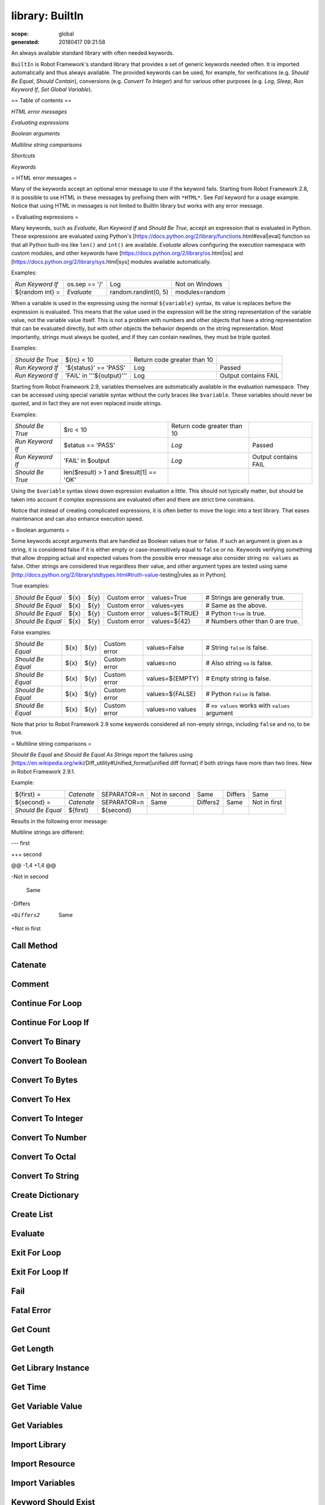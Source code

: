 ================
library: BuiltIn
================

:scope: global
:generated: 20180417 09:21:58


An always available standard library with often needed keywords.

``BuiltIn`` is Robot Framework's standard library that provides a set
of generic keywords needed often. It is imported automatically and
thus always available. The provided keywords can be used, for example,
for verifications (e.g. `Should Be Equal`, `Should Contain`),
conversions (e.g. `Convert To Integer`) and for various other purposes
(e.g. `Log`, `Sleep`, `Run Keyword If`, `Set Global Variable`).

== Table of contents ==


`HTML error messages`

`Evaluating expressions`

`Boolean arguments`

`Multiline string comparisons`

`Shortcuts`

`Keywords`

= HTML error messages =

Many of the keywords accept an optional error message to use if the keyword
fails. Starting from Robot Framework 2.8, it is possible to use HTML in
these messages by prefixing them with ``*HTML*``. See `Fail` keyword for
a usage example. Notice that using HTML in messages is not limited to
BuiltIn library but works with any error message.

= Evaluating expressions =

Many keywords, such as `Evaluate`, `Run Keyword If` and `Should Be True`,
accept an expression that is evaluated in Python. These expressions are
evaluated using Python's
[https://docs.python.org/2/library/functions.html#eval|eval] function so
that all Python built-ins like ``len()`` and ``int()`` are available.
`Evaluate` allows configuring the execution namespace with custom modules,
and other keywords have [https://docs.python.org/2/library/os.html|os]
and [https://docs.python.org/2/library/sys.html|sys] modules available
automatically.

Examples:


================  =============  ====================  ==============
`Run Keyword If`  os.sep == '/'  Log                   Not on Windows
${random int} =   `Evaluate`     random.randint(0, 5)  modules=random

================  =============  ====================  ==============



When a variable is used in the expressing using the normal ``${variable}``
syntax, its value is replaces before the expression is evaluated. This
means that the value used in the expression will be the string
representation of the variable value, not the variable value itself.
This is not a problem with numbers and other objects that have a string
representation that can be evaluated directly, but with other objects
the behavior depends on the string representation. Most importantly,
strings must always be quoted, and if they can contain newlines, they must
be triple quoted.

Examples:


================  =========================  ===========================  ====================
`Should Be True`  ${rc} < 10                 Return code greater than 10                      
`Run Keyword If`  '${status}' == 'PASS'      Log                          Passed              
`Run Keyword If`  'FAIL' in '''${output}'''  Log                          Output contains FAIL

================  =========================  ===========================  ====================



Starting from Robot Framework 2.9, variables themselves are automatically
available in the evaluation namespace. They can be accessed using special
variable syntax without the curly braces like ``$variable``. These
variables should never be quoted, and in fact they are not even replaced
inside strings.

Examples:


================  =======================================  ===========================  ====================
`Should Be True`  $rc < 10                                 Return code greater than 10                      
`Run Keyword If`  $status == 'PASS'                        `Log`                        Passed              
`Run Keyword If`  'FAIL' in $output                        `Log`                        Output contains FAIL
`Should Be True`  len($result) > 1 and $result[1] == 'OK'                                                   

================  =======================================  ===========================  ====================



Using the ``$variable`` syntax slows down expression evaluation a little.
This should not typically matter, but should be taken into account if
complex expressions are evaluated often and there are strict time
constrains.

Notice that instead of creating complicated expressions, it is often better
to move the logic into a test library. That eases maintenance and can also
enhance execution speed.

= Boolean arguments =

Some keywords accept arguments that are handled as Boolean values true or
false. If such an argument is given as a string, it is considered false if
it is either empty or case-insensitively equal to ``false`` or ``no``.
Keywords verifying something that allow dropping actual and expected values
from the possible error message also consider string ``no values`` as false.
Other strings are considered true regardless their value, and other
argument types are tested using same
[http://docs.python.org/2/library/stdtypes.html#truth-value-testing|rules
as in Python].

True examples:


=================  ====  ====  ============  ==============  ================================
`Should Be Equal`  ${x}  ${y}  Custom error  values=True     # Strings are generally true.   
`Should Be Equal`  ${x}  ${y}  Custom error  values=yes      # Same as the above.            
`Should Be Equal`  ${x}  ${y}  Custom error  values=${TRUE}  # Python ``True`` is true.      
`Should Be Equal`  ${x}  ${y}  Custom error  values=${42}    # Numbers other than 0 are true.

=================  ====  ====  ============  ==============  ================================



False examples:


=================  ====  ====  ============  ================  ==============================================
`Should Be Equal`  ${x}  ${y}  Custom error  values=False      # String ``false`` is false.                  
`Should Be Equal`  ${x}  ${y}  Custom error  values=no         # Also string ``no`` is false.                
`Should Be Equal`  ${x}  ${y}  Custom error  values=${EMPTY}   # Empty string is false.                      
`Should Be Equal`  ${x}  ${y}  Custom error  values=${FALSE}   # Python ``False`` is false.                  
`Should Be Equal`  ${x}  ${y}  Custom error  values=no values  # ``no values`` works with ``values`` argument

=================  ====  ====  ============  ================  ==============================================



Note that prior to Robot Framework 2.9 some keywords considered all
non-empty strings, including ``false`` and ``no``, to be true.

= Multiline string comparisons =

`Should Be Equal` and `Should Be Equal As Strings` report the failures using
[https://en.wikipedia.org/wiki/Diff_utility#Unified_format|unified diff
format] if both strings have more than two lines. New in Robot Framework
2.9.1.

Example:


=================  ==========  ============  =============  ========  =======  ============
${first} =         `Catenate`  SEPARATOR=\n  Not in second  Same      Differs  Same        
${second} =        `Catenate`  SEPARATOR=\n  Same           Differs2  Same     Not in first
`Should Be Equal`  ${first}    ${second}                                                   

=================  ==========  ============  =============  ========  =======  ============



Results in the following error message:


Multiline strings are different:

--- first

+++ second

@@ -1,4 +1,4 @@

-Not in second

 Same

-Differs

+Differs2

 Same

+Not in first





Call Method
===========
.. py:function:: call_method(object, method_name, *args, **kwargs)

   
      
   Calls the named method of the given object with the provided arguments.
   
   The possible return value from the method is returned and can be
   assigned to a variable. Keyword fails both if the object does not have
   a method with the given name or if executing the method raises an
   exception.
   
   Support for ``**kwargs`` is new in Robot Framework 2.9. Since that
   possible equal signs in other arguments must be escaped with a
   backslash like ``\=``.
   
   Examples:
   
   
   ==================  ============  ============  ===============  =======
   Call Method         ${hashtable}  put           myname           myvalue
   ${isempty} =        Call Method   ${hashtable}  isEmpty                 
   Should Not Be True  ${isempty}                                          
   ${value} =          Call Method   ${hashtable}  get              myname 
   Should Be Equal     ${value}      myvalue                               
   Call Method         ${object}     kwargs        name=value       foo=bar
   Call Method         ${object}     positional    escaped\=equals         
   
   ==================  ============  ============  ===============  =======
   
   

   




Catenate
========
.. py:function:: catenate(*items)

   
      
   Catenates the given items together and returns the resulted string.
   
   By default, items are catenated with spaces, but if the first item
   contains the string ``SEPARATOR=<sep>``, the separator ``<sep>`` is
   used instead. Items are converted into strings when necessary.
   
   Examples:
   
   
   =========  ========  =============  =====  =====
   ${str1} =  Catenate  Hello          world       
   ${str2} =  Catenate  SEPARATOR=---  Hello  world
   ${str3} =  Catenate  SEPARATOR=     Hello  world
   
   =========  ========  =============  =====  =====
   
   
   =>
   
   ${str1} = 'Hello world'
   
   ${str2} = 'Hello---world'
   
   ${str3} = 'Helloworld'

   




Comment
=======
.. py:function:: comment(*messages)

   
      
   Displays the given messages in the log file as keyword arguments.
   
   This keyword does nothing with the arguments it receives, but as they
   are visible in the log, this keyword can be used to display simple
   messages. Given arguments are ignored so thoroughly that they can even
   contain non-existing variables. If you are interested about variable
   values, you can use the `Log` or `Log Many` keywords.

   




Continue For Loop
=================
.. py:function:: continue_for_loop()

   
      
   Skips the current for loop iteration and continues from the next.
   
   Skips the remaining keywords in the current for loop iteration and
   continues from the next one. Can be used directly in a for loop or
   in a keyword that the loop uses.
   
   Example:
   
   
   ====  ==============  ======================  =================
   :FOR  ${var}          IN                      @{VALUES}        
         Run Keyword If  '${var}' == 'CONTINUE'  Continue For Loop
         Do Something    ${var}                                   
   
   ====  ==============  ======================  =================
   
   
   
   See `Continue For Loop If` to conditionally continue a for loop without
   using `Run Keyword If` or other wrapper keywords.
   
   New in Robot Framework 2.8.

   




Continue For Loop If
====================
.. py:function:: continue_for_loop_if(condition)

   
      
   Skips the current for loop iteration if the ``condition`` is true.
   
   A wrapper for `Continue For Loop` to continue a for loop based on
   the given condition. The condition is evaluated using the same
   semantics as with `Should Be True` keyword.
   
   Example:
   
   
   ====  ====================  ======================  =========
   :FOR  ${var}                IN                      @{VALUES}
         Continue For Loop If  '${var}' == 'CONTINUE'           
         Do Something          ${var}                           
   
   ====  ====================  ======================  =========
   
   
   
   New in Robot Framework 2.8.

   




Convert To Binary
=================
.. py:function:: convert_to_binary(item, base=None, prefix=None, length=None)

   
      
   Converts the given item to a binary string.
   
   The ``item``, with an optional ``base``, is first converted to an
   integer using `Convert To Integer` internally. After that it
   is converted to a binary number (base 2) represented as a
   string such as ``1011``.
   
   The returned value can contain an optional ``prefix`` and can be
   required to be of minimum ``length`` (excluding the prefix and a
   possible minus sign). If the value is initially shorter than
   the required length, it is padded with zeros.
   
   Examples:
   
   
   ===========  =================  ==  ========  =========  ==================
   ${result} =  Convert To Binary  10                       # Result is 1010  
   ${result} =  Convert To Binary  F   base=16   prefix=0b  # Result is 0b1111
   ${result} =  Convert To Binary  -2  prefix=B  length=4   # Result is -B0010
   
   ===========  =================  ==  ========  =========  ==================
   
   
   
   See also `Convert To Integer`, `Convert To Octal` and `Convert To Hex`.

   




Convert To Boolean
==================
.. py:function:: convert_to_boolean(item)

   
      
   Converts the given item to Boolean true or false.
   
   Handles strings ``True`` and ``False`` (case-insensitive) as expected,
   otherwise returns item's
   [http://docs.python.org/2/library/stdtypes.html#truth|truth value]
   using Python's ``bool()`` method.

   




Convert To Bytes
================
.. py:function:: convert_to_bytes(input, input_type=text)

   
      
   Converts the given ``input`` to bytes according to the ``input_type``.
   
   Valid input types are listed below:
   
   
   ``text:`` Converts text to bytes character by character. All
     characters with ordinal below 256 can be used and are converted to
     bytes with same values. Many characters are easiest to represent
     using escapes like ``\x00`` or ``\xff``. Supports both Unicode
     strings and bytes.
   
   
   ``int:`` Converts integers separated by spaces to bytes. Similarly as
     with `Convert To Integer`, it is possible to use binary, octal, or
     hex values by prefixing the values with ``0b``, ``0o``, or ``0x``,
     respectively.
   
   
   ``hex:`` Converts hexadecimal values to bytes. Single byte is always
     two characters long (e.g. ``01`` or ``FF``). Spaces are ignored and
     can be used freely as a visual separator.
   
   
   ``bin:`` Converts binary values to bytes. Single byte is always eight
     characters long (e.g. ``00001010``). Spaces are ignored and can be
     used freely as a visual separator.
   
   In addition to giving the input as a string, it is possible to use
   lists or other iterables containing individual characters or numbers.
   In that case numbers do not need to be padded to certain length and
   they cannot contain extra spaces.
   
   Examples (last column shows returned bytes):
   
   
   ==========  ================  ==========  ===  ==============
   ${bytes} =  Convert To Bytes  hyvä             # hyv\xe4     
   ${bytes} =  Convert To Bytes  \xff\x07         # \xff\x07    
   ${bytes} =  Convert To Bytes  82 70       int  # RF          
   ${bytes} =  Convert To Bytes  0b10 0x10   int  # \x02\x10    
   ${bytes} =  Convert To Bytes  ff 00 07    hex  # \xff\x00\x07
   ${bytes} =  Convert To Bytes  5246212121  hex  # RF!!!       
   ${bytes} =  Convert To Bytes  0000 1000   bin  # \x08        
   ${input} =  Create List       1           2    12            
   ${bytes} =  Convert To Bytes  ${input}    int  # \x01\x02\x0c
   ${bytes} =  Convert To Bytes  ${input}    hex  # \x01\x02\x12
   
   ==========  ================  ==========  ===  ==============
   
   
   
   Use `Encode String To Bytes` in ``String`` library if you need to
   convert text to bytes using a certain encoding.
   
   New in Robot Framework 2.8.2.

   




Convert To Hex
==============
.. py:function:: convert_to_hex(item, base=None, prefix=None, length=None, lowercase=False)

   
      
   Converts the given item to a hexadecimal string.
   
   The ``item``, with an optional ``base``, is first converted to an
   integer using `Convert To Integer` internally. After that it
   is converted to a hexadecimal number (base 16) represented as
   a string such as ``FF0A``.
   
   The returned value can contain an optional ``prefix`` and can be
   required to be of minimum ``length`` (excluding the prefix and a
   possible minus sign). If the value is initially shorter than
   the required length, it is padded with zeros.
   
   By default the value is returned as an upper case string, but the
   ``lowercase`` argument a true value (see `Boolean arguments`) turns
   the value (but not the given prefix) to lower case.
   
   Examples:
   
   
   ===========  ==============  ===  =========  =============  =================
   ${result} =  Convert To Hex  255                            # Result is FF   
   ${result} =  Convert To Hex  -10  prefix=0x  length=2       # Result is -0x0A
   ${result} =  Convert To Hex  255  prefix=X   lowercase=yes  # Result is Xff  
   
   ===========  ==============  ===  =========  =============  =================
   
   
   
   See also `Convert To Integer`, `Convert To Binary` and `Convert To Octal`.

   




Convert To Integer
==================
.. py:function:: convert_to_integer(item, base=None)

   
      
   Converts the given item to an integer number.
   
   If the given item is a string, it is by default expected to be an
   integer in base 10. There are two ways to convert from other bases:
   
   
   Give base explicitly to the keyword as ``base`` argument.
   
   
   Prefix the given string with the base so that ``0b`` means binary
     (base 2), ``0o`` means octal (base 8), and ``0x`` means hex (base 16).
     The prefix is considered only when ``base`` argument is not given and
     may itself be prefixed with a plus or minus sign.
   
   The syntax is case-insensitive and possible spaces are ignored.
   
   Examples:
   
   
   ===========  ==================  ======  ==  =================
   ${result} =  Convert To Integer  100         # Result is 100  
   ${result} =  Convert To Integer  FF AA   16  # Result is 65450
   ${result} =  Convert To Integer  100     8   # Result is 64   
   ${result} =  Convert To Integer  -100    2   # Result is -4   
   ${result} =  Convert To Integer  0b100       # Result is 4    
   ${result} =  Convert To Integer  -0x100      # Result is -256 
   
   ===========  ==================  ======  ==  =================
   
   
   
   See also `Convert To Number`, `Convert To Binary`, `Convert To Octal`,
   `Convert To Hex`, and `Convert To Bytes`.

   




Convert To Number
=================
.. py:function:: convert_to_number(item, precision=None)

   
      
   Converts the given item to a floating point number.
   
   If the optional ``precision`` is positive or zero, the returned number
   is rounded to that number of decimal digits. Negative precision means
   that the number is rounded to the closest multiple of 10 to the power
   of the absolute precision. If a number is equally close to a certain
   precision, it is always rounded away from zero.
   
   Examples:
   
   
   ===========  =================  ======  ==  ==================
   ${result} =  Convert To Number  42.512      # Result is 42.512
   ${result} =  Convert To Number  42.512  1   # Result is 42.5  
   ${result} =  Convert To Number  42.512  0   # Result is 43.0  
   ${result} =  Convert To Number  42.512  -1  # Result is 40.0  
   
   ===========  =================  ======  ==  ==================
   
   
   
   Notice that machines generally cannot store floating point numbers
   accurately. This may cause surprises with these numbers in general
   and also when they are rounded. For more information see, for example,
   these resources:
   
   
   http://docs.python.org/2/tutorial/floatingpoint.html
   
   http://randomascii.wordpress.com/2012/02/25/comparing-floating-point-numbers-2012-edition
   
   If you need an integer number, use `Convert To Integer` instead.

   




Convert To Octal
================
.. py:function:: convert_to_octal(item, base=None, prefix=None, length=None)

   
      
   Converts the given item to an octal string.
   
   The ``item``, with an optional ``base``, is first converted to an
   integer using `Convert To Integer` internally. After that it
   is converted to an octal number (base 8) represented as a
   string such as ``775``.
   
   The returned value can contain an optional ``prefix`` and can be
   required to be of minimum ``length`` (excluding the prefix and a
   possible minus sign). If the value is initially shorter than
   the required length, it is padded with zeros.
   
   Examples:
   
   
   ===========  ================  ==  ==========  ========  ===================
   ${result} =  Convert To Octal  10                        # Result is 12     
   ${result} =  Convert To Octal  -F  base=16     prefix=0  # Result is -017   
   ${result} =  Convert To Octal  16  prefix=oct  length=4  # Result is oct0020
   
   ===========  ================  ==  ==========  ========  ===================
   
   
   
   See also `Convert To Integer`, `Convert To Binary` and `Convert To Hex`.

   




Convert To String
=================
.. py:function:: convert_to_string(item)

   
      
   Converts the given item to a Unicode string.
   
   Uses ``__unicode__`` or ``__str__`` method with Python objects and
   ``toString`` with Java objects.
   
   Use `Encode String To Bytes` and `Decode Bytes To String` keywords
   in ``String`` library if you need to convert between Unicode and byte
   strings using different encodings. Use `Convert To Bytes` if you just
   want to create byte strings.

   




Create Dictionary
=================
.. py:function:: create_dictionary(*items)

   
      
   Creates and returns a dictionary based on the given ``items``.
   
   Items are typically given using the ``key=value`` syntax same way as
   ``&{dictionary}`` variables are created in the Variable table. Both
   keys and values can contain variables, and possible equal sign in key
   can be escaped with a backslash like ``escaped\=key=value``. It is
   also possible to get items from existing dictionaries by simply using
   them like ``&{dict}``.
   
   Alternatively items can be specified so that keys and values are given
   separately. This and the ``key=value`` syntax can even be combined,
   but separately given items must be first.
   
   If same key is used multiple times, the last value has precedence.
   The returned dictionary is ordered, and values with strings as keys
   can also be accessed using a convenient dot-access syntax like
   ``${dict.key}``.
   
   Examples:
   
   
   ===============  ===============================================  =========  =======  =======  ===  ========================
   &{dict} =        Create Dictionary                                key=value  foo=bar                # key=value syntax      
   Should Be True   ${dict} == {'key': 'value', 'foo': 'bar'}                                                                  
   &{dict2} =       Create Dictionary                                key        value    foo      bar  # separate key and value
   Should Be Equal  ${dict}                                          ${dict2}                                                  
   &{dict} =        Create Dictionary                                ${1}=${2}  &{dict}  foo=new       # using variables       
   Should Be True   ${dict} == {1: 2, 'key': 'value', 'foo': 'new'}                                                            
   Should Be Equal  ${dict.key}                                      value                             # dot-access            
   
   ===============  ===============================================  =========  =======  =======  ===  ========================
   
   
   
   This keyword was changed in Robot Framework 2.9 in many ways:
   
   Moved from ``Collections`` library to ``BuiltIn``.
   
   Support also non-string keys in ``key=value`` syntax.
   
   Returned dictionary is ordered and dot-accessible.
   
   Old syntax to give keys and values separately was deprecated, but
     deprecation was later removed in RF 3.0.1.

   




Create List
===========
.. py:function:: create_list(*items)

   
      
   Returns a list containing given items.
   
   The returned list can be assigned both to ``${scalar}`` and ``@{list}``
   variables.
   
   Examples:
   
   
   ===========  ===========  ====  ====  ====
   @{list} =    Create List  a     b     c   
   ${scalar} =  Create List  a     b     c   
   ${ints} =    Create List  ${1}  ${2}  ${3}
   
   ===========  ===========  ====  ====  ====
   
   

   




Evaluate
========
.. py:function:: evaluate(expression, modules=None, namespace=None)

   
      
   Evaluates the given expression in Python and returns the results.
   
   ``expression`` is evaluated in Python as explained in `Evaluating
   expressions`.
   
   ``modules`` argument can be used to specify a comma separated
   list of Python modules to be imported and added to the evaluation
   namespace.
   
   ``namespace`` argument can be used to pass a custom evaluation
   namespace as a dictionary. Possible ``modules`` are added to this
   namespace. This is a new feature in Robot Framework 2.8.4.
   
   Variables used like ``${variable}`` are replaced in the expression
   before evaluation. Variables are also available in the evaluation
   namespace and can be accessed using special syntax ``$variable``.
   This is a new feature in Robot Framework 2.9 and it is explained more
   thoroughly in `Evaluating expressions`.
   
   Examples (expecting ``${result}`` is 3.14):
   
   
   ===========  =================  =============================  ==================================================
   ${status} =  Evaluate           0 < ${result} < 10             # Would also work with string '3.14'              
   ${status} =  Evaluate           0 < $result < 10               # Using variable itself, not string representation
   ${random} =  Evaluate           random.randint(0, sys.maxint)  modules=random, sys                               
   ${ns} =      Create Dictionary  x=${4}                         y=${2}                                            
   ${result} =  Evaluate           x*10 + y                       namespace=${ns}                                   
   
   ===========  =================  =============================  ==================================================
   
   
   =>
   
   ${status} = True
   
   ${random} = <random integer>
   
   ${result} = 42

   




Exit For Loop
=============
.. py:function:: exit_for_loop()

   
      
   Stops executing the enclosing for loop.
   
   Exits the enclosing for loop and continues execution after it.
   Can be used directly in a for loop or in a keyword that the loop uses.
   
   Example:
   
   
   ====  ==============  ==================  =============
   :FOR  ${var}          IN                  @{VALUES}    
         Run Keyword If  '${var}' == 'EXIT'  Exit For Loop
         Do Something    ${var}                           
   
   ====  ==============  ==================  =============
   
   
   
   See `Exit For Loop If` to conditionally exit a for loop without
   using `Run Keyword If` or other wrapper keywords.

   




Exit For Loop If
================
.. py:function:: exit_for_loop_if(condition)

   
      
   Stops executing the enclosing for loop if the ``condition`` is true.
   
   A wrapper for `Exit For Loop` to exit a for loop based on
   the given condition. The condition is evaluated using the same
   semantics as with `Should Be True` keyword.
   
   Example:
   
   
   ====  ================  ==================  =========
   :FOR  ${var}            IN                  @{VALUES}
         Exit For Loop If  '${var}' == 'EXIT'           
         Do Something      ${var}                       
   
   ====  ================  ==================  =========
   
   
   
   New in Robot Framework 2.8.

   




Fail
====
.. py:function:: fail(msg=None, *tags)

   
      
   Fails the test with the given message and optionally alters its tags.
   
   The error message is specified using the ``msg`` argument.
   It is possible to use HTML in the given error message, similarly
   as with any other keyword accepting an error message, by prefixing
   the error with ``*HTML*``.
   
   It is possible to modify tags of the current test case by passing tags
   after the message. Tags starting with a hyphen (e.g. ``-regression``)
   are removed and others added. Tags are modified using `Set Tags` and
   `Remove Tags` internally, and the semantics setting and removing them
   are the same as with these keywords.
   
   Examples:
   
   
   ====  ===========================  ===========  ===  ==================================================================
   Fail  Test not ready                                 # Fails with the given message.                                   
   Fail  *HTML*<b>Test not ready</b>                    # Fails using HTML in the message.                                
   Fail  Test not ready               not-ready         # Fails and adds 'not-ready' tag.                                 
   Fail  OS not supported             -regression       # Removes tag 'regression'.                                       
   Fail  My message                   tag          -t*  # Removes all tags starting with 't' except the newly added 'tag'.
   
   ====  ===========================  ===========  ===  ==================================================================
   
   
   
   See `Fatal Error` if you need to stop the whole test execution.
   
   Support for modifying tags was added in Robot Framework 2.7.4 and
   HTML message support in 2.8.

   




Fatal Error
===========
.. py:function:: fatal_error(msg=None)

   
      
   Stops the whole test execution.
   
   The test or suite where this keyword is used fails with the provided
   message, and subsequent tests fail with a canned message.
   Possible teardowns will nevertheless be executed.
   
   See `Fail` if you only want to stop one test case unconditionally.

   




Get Count
=========
.. py:function:: get_count(item1, item2)

   
      
   Returns and logs how many times ``item2`` is found from ``item1``.
   
   This keyword works with Python strings and lists and all objects
   that either have ``count`` method or can be converted to Python lists.
   
   Example:
   
   
   ==============  =================  ============  =================
   ${count} =      Get Count          ${some item}  interesting value
   Should Be True  5 < ${count} < 10                                 
   
   ==============  =================  ============  =================
   
   

   




Get Length
==========
.. py:function:: get_length(item)

   
      
   Returns and logs the length of the given item as an integer.
   
   The item can be anything that has a length, for example, a string,
   a list, or a mapping. The keyword first tries to get the length with
   the Python function ``len``, which calls the  item's ``__len__`` method
   internally. If that fails, the keyword tries to call the item's
   possible ``length`` and ``size`` methods directly. The final attempt is
   trying to get the value of the item's ``length`` attribute. If all
   these attempts are unsuccessful, the keyword fails.
   
   Examples:
   
   
   ===========================  ===========  =============  ======
   ${length} =                  Get Length   Hello, world!        
   Should Be Equal As Integers  ${length}    13                   
   @{list} =                    Create List  Hello,         world!
   ${length} =                  Get Length   ${list}              
   Should Be Equal As Integers  ${length}    2                    
   
   ===========================  ===========  =============  ======
   
   
   
   See also `Length Should Be`, `Should Be Empty` and `Should Not Be
   Empty`.

   




Get Library Instance
====================
.. py:function:: get_library_instance(name=None, all=False)

   
      
   Returns the currently active instance of the specified test library.
   
   This keyword makes it easy for test libraries to interact with
   other test libraries that have state. This is illustrated by
   the Python example below:
   
   
   from robot.libraries.BuiltIn import BuiltIn
   
   
   
   
   
   def title_should_start_with(expected):
   
       seleniumlib = BuiltIn().get_library_instance('SeleniumLibrary')
   
       title = seleniumlib.get_title()
   
       if not title.startswith(expected):
   
           raise AssertionError("Title '%s' did not start with '%s'"
   
                                % (title, expected))
   
   It is also possible to use this keyword in the test data and
   pass the returned library instance to another keyword. If a
   library is imported with a custom name, the ``name`` used to get
   the instance must be that name and not the original library name.
   
   If the optional argument ``all`` is given a true value, then a
   dictionary mapping all library names to instances will be returned.
   This feature is new in Robot Framework 2.9.2.
   
   Example:
   
   
   =============  ====================  ========
   &{all libs} =  Get library instance  all=True
   
   =============  ====================  ========
   
   

   




Get Time
========
.. py:function:: get_time(format=timestamp, time_=NOW)

   
      
   Returns the given time in the requested format.
   
   *NOTE:* DateTime library added in Robot Framework 2.8.5 contains
   much more flexible keywords for getting the current date and time
   and for date and time handling in general.
   
   How time is returned is determined based on the given ``format``
   string as follows. Note that all checks are case-insensitive.
   
   1) If ``format`` contains the word ``epoch``, the time is returned
      in seconds after the UNIX epoch (1970-01-01 00:00:00 UTC).
      The return value is always an integer.
   
   2) If ``format`` contains any of the words ``year``, ``month``,
      ``day``, ``hour``, ``min``, or ``sec``, only the selected parts are
      returned. The order of the returned parts is always the one
      in the previous sentence and the order of words in ``format``
      is not significant. The parts are returned as zero-padded
      strings (e.g. May -> ``05``).
   
   3) Otherwise (and by default) the time is returned as a
      timestamp string in the format ``2006-02-24 15:08:31``.
   
   By default this keyword returns the current local time, but
   that can be altered using ``time`` argument as explained below.
   Note that all checks involving strings are case-insensitive.
   
   1) If ``time`` is a number, or a string that can be converted to
      a number, it is interpreted as seconds since the UNIX epoch.
      This documentation was originally written about 1177654467
      seconds after the epoch.
   
   2) If ``time`` is a timestamp, that time will be used. Valid
      timestamp formats are ``YYYY-MM-DD hh:mm:ss`` and
      ``YYYYMMDD hhmmss``.
   
   3) If ``time`` is equal to ``NOW`` (default), the current local
      time is used. This time is got using Python's ``time.time()``
      function.
   
   4) If ``time`` is equal to ``UTC``, the current time in
      [http://en.wikipedia.org/wiki/Coordinated_Universal_Time|UTC]
      is used. This time is got using ``time.time() + time.altzone``
      in Python.
   
   5) If ``time`` is in the format like ``NOW - 1 day`` or ``UTC + 1 hour
      30 min``, the current local/UTC time plus/minus the time
      specified with the time string is used. The time string format
      is described in an appendix of Robot Framework User Guide.
   
   Examples (expecting the current local time is 2006-03-29 15:06:21):
   
   
   =========  ========  ===========================  ================  ==============
   ${time} =  Get Time                                                               
   ${secs} =  Get Time  epoch                                                        
   ${year} =  Get Time  return year                                                  
   ${yyyy}    ${mm}     ${dd} =                      Get Time          year,month,day
   @{time} =  Get Time  year month day hour min sec                                  
   ${y}       ${s} =    Get Time                     seconds and year                
   
   =========  ========  ===========================  ================  ==============
   
   
   =>
   
   ${time} = '2006-03-29 15:06:21'
   
   ${secs} = 1143637581
   
   ${year} = '2006'
   
   ${yyyy} = '2006', ${mm} = '03', ${dd} = '29'
   
   @{time} = ['2006', '03', '29', '15', '06', '21']
   
   ${y} = '2006'
   
   ${s} = '21'
   
   Examples (expecting the current local time is 2006-03-29 15:06:21 and
   UTC time is 2006-03-29 12:06:21):
   
   
   =========  ========  ============  ===================  ====================================
   ${time} =  Get Time                1177654467           # Time given as epoch seconds       
   ${secs} =  Get Time  sec           2007-04-27 09:14:27  # Time given as a timestamp         
   ${year} =  Get Time  year          NOW                  # The local time of execution       
   @{time} =  Get Time  hour min sec  NOW + 1h 2min 3s     # 1h 2min 3s added to the local time
   @{utc} =   Get Time  hour min sec  UTC                  # The UTC time of execution         
   ${hour} =  Get Time  hour          UTC - 1 hour         # 1h subtracted from the UTC  time  
   
   =========  ========  ============  ===================  ====================================
   
   
   =>
   
   ${time} = '2007-04-27 09:14:27'
   
   ${secs} = 27
   
   ${year} = '2006'
   
   @{time} = ['16', '08', '24']
   
   @{utc} = ['12', '06', '21']
   
   ${hour} = '11'
   
   Support for UTC time was added in Robot Framework 2.7.5 but it did not
   work correctly until 2.7.7.

   




Get Variable Value
==================
.. py:function:: get_variable_value(name, default=None)

   
      
   Returns variable value or ``default`` if the variable does not exist.
   
   The name of the variable can be given either as a normal variable name
   (e.g. ``${NAME}``) or in escaped format (e.g. ``\${NAME}``). Notice
   that the former has some limitations explained in `Set Suite Variable`.
   
   Examples:
   
   
   ======  ==================  ====  =======
   ${x} =  Get Variable Value  ${a}  default
   ${y} =  Get Variable Value  ${a}  ${b}   
   ${z} =  Get Variable Value  ${z}         
   
   ======  ==================  ====  =======
   
   
   =>
   
   ${x} gets value of ${a} if ${a} exists and string 'default' otherwise
   
   ${y} gets value of ${a} if ${a} exists and value of ${b} otherwise
   
   ${z} is set to Python None if it does not exist previously
   
   See `Set Variable If` for another keyword to set variables dynamically.

   




Get Variables
=============
.. py:function:: get_variables(no_decoration=False)

   
      
   Returns a dictionary containing all variables in the current scope.
   
   Variables are returned as a special dictionary that allows accessing
   variables in space, case, and underscore insensitive manner similarly
   as accessing variables in the test data. This dictionary supports all
   same operations as normal Python dictionaries and, for example,
   Collections library can be used to access or modify it. Modifying the
   returned dictionary has no effect on the variables available in the
   current scope.
   
   By default variables are returned with ``${}``, ``@{}`` or ``&{}``
   decoration based on variable types. Giving a true value (see `Boolean
   arguments`) to the optional argument ``no_decoration`` will return
   the variables without the decoration. This option is new in Robot
   Framework 2.9.
   
   Example:
   
   
   =============================  ================  ====================  =====
   ${example_variable} =          Set Variable      example value              
   ${variables} =                 Get Variables                                
   Dictionary Should Contain Key  ${variables}      \${example_variable}       
   Dictionary Should Contain Key  ${variables}      \${ExampleVariable}        
   Set To Dictionary              ${variables}      \${name}              value
   Variable Should Not Exist      \${name}                                     
   ${no decoration} =             Get Variables     no_decoration=Yes          
   Dictionary Should Contain Key  ${no decoration}  example_variable           
   
   =============================  ================  ====================  =====
   
   
   
   Note: Prior to Robot Framework 2.7.4 variables were returned as
   a custom object that did not support all dictionary methods.

   




Import Library
==============
.. py:function:: import_library(name, *args)

   
      
   Imports a library with the given name and optional arguments.
   
   This functionality allows dynamic importing of libraries while tests
   are running. That may be necessary, if the library itself is dynamic
   and not yet available when test data is processed. In a normal case,
   libraries should be imported using the Library setting in the Setting
   table.
   
   This keyword supports importing libraries both using library
   names and physical paths. When paths are used, they must be
   given in absolute format or found from
   [http://robotframework.org/robotframework/latest/RobotFrameworkUserGuide.html#pythonpath-jythonpath-and-ironpythonpath|
   search path]. Forward slashes can be used as path separators in all
   operating systems.
   
   It is possible to pass arguments to the imported library and also
   named argument syntax works if the library supports it. ``WITH NAME``
   syntax can be used to give a custom name to the imported library.
   
   Examples:
   
   
   ==============  =======================  ====  ==========  =======
   Import Library  MyLibrary                                         
   Import Library  ${CURDIR}/../Library.py  arg1  named=arg2         
   Import Library  ${LIBRARIES}/Lib.java    arg   WITH NAME   JavaLib
   
   ==============  =======================  ====  ==========  =======
   
   

   




Import Resource
===============
.. py:function:: import_resource(path)

   
      
   Imports a resource file with the given path.
   
   Resources imported with this keyword are set into the test suite scope
   similarly when importing them in the Setting table using the Resource
   setting.
   
   The given path must be absolute or found from
   [http://robotframework.org/robotframework/latest/RobotFrameworkUserGuide.html#pythonpath-jythonpath-and-ironpythonpath|
   search path]. Forward slashes can be used as path separator regardless
   the operating system.
   
   Examples:
   
   
   ===============  ====================================
   Import Resource  ${CURDIR}/resource.txt              
   Import Resource  ${CURDIR}/../resources/resource.html
   Import Resource  found_from_pythonpath.robot         
   
   ===============  ====================================
   
   

   




Import Variables
================
.. py:function:: import_variables(path, *args)

   
      
   Imports a variable file with the given path and optional arguments.
   
   Variables imported with this keyword are set into the test suite scope
   similarly when importing them in the Setting table using the Variables
   setting. These variables override possible existing variables with
   the same names. This functionality can thus be used to import new
   variables, for example, for each test in a test suite.
   
   The given path must be absolute or found from
   [http://robotframework.org/robotframework/latest/RobotFrameworkUserGuide.html#pythonpath-jythonpath-and-ironpythonpath|
   search path]. Forward slashes can be used as path separator regardless
   the operating system.
   
   Examples:
   
   
   ================  ========================  ====  ====
   Import Variables  ${CURDIR}/variables.py              
   Import Variables  ${CURDIR}/../vars/env.py  arg1  arg2
   Import Variables  file_from_pythonpath.py             
   
   ================  ========================  ====  ====
   
   

   




Keyword Should Exist
====================
.. py:function:: keyword_should_exist(name, msg=None)

   
      
   Fails unless the given keyword exists in the current scope.
   
   Fails also if there are more than one keywords with the same name.
   Works both with the short name (e.g. ``Log``) and the full name
   (e.g. ``BuiltIn.Log``).
   
   The default error message can be overridden with the ``msg`` argument.
   
   See also `Variable Should Exist`.

   




Length Should Be
================
.. py:function:: length_should_be(item, length, msg=None)

   
      
   Verifies that the length of the given item is correct.
   
   The length of the item is got using the `Get Length` keyword. The
   default error message can be overridden with the ``msg`` argument.

   




Log
===
.. py:function:: log(message, level=INFO, html=False, console=False, repr=False)

   
      
   Logs the given message with the given level.
   
   Valid levels are TRACE, DEBUG, INFO (default), HTML, WARN, and ERROR.
   Messages below the current active log level are ignored. See
   `Set Log Level` keyword and ``--loglevel`` command line option
   for more details about setting the level.
   
   Messages logged with the WARN or ERROR levels will be automatically
   visible also in the console and in the Test Execution Errors section
   in the log file.
   
   Logging can be configured using optional ``html``, ``console`` and
   ``repr`` arguments. They are off by default, but can be enabled
   by giving them a true value. See `Boolean arguments` section for more
   information about true and false values.
   
   If the ``html`` argument is given a true value, the message will be
   considered HTML and special characters such as ``<`` in it are not
   escaped. For example, logging ``<img src="image.png">`` creates an
   image when ``html`` is true, but otherwise the message is that exact
   string. An alternative to using the ``html`` argument is using the HTML
   pseudo log level. It logs the message as HTML using the INFO level.
   
   If the ``console`` argument is true, the message will be written to
   the console where test execution was started from in addition to
   the log file. This keyword always uses the standard output stream
   and adds a newline after the written message. Use `Log To Console`
   instead if either of these is undesirable,
   
   If the ``repr`` argument is true, the given item will be passed through
   a custom version of Python's ``pprint.pformat()`` function before
   logging it. This is useful, for example, when working with strings or
   bytes containing invisible characters, or when working with nested data
   structures. The custom version differs from the standard one so that it
   omits the ``u`` prefix from Unicode strings and adds ``b`` prefix to
   byte strings.
   
   Examples:
   
   
   ===  ====================  ===========  =========  ==========================
   Log  Hello, world!                                 # Normal INFO message.    
   Log  Warning, world!       WARN                    # Warning.                
   Log  <b>Hello</b>, world!  html=yes                # INFO message as HTML.   
   Log  <b>Hello</b>, world!  HTML                    # Same as above.          
   Log  <b>Hello</b>, world!  DEBUG        html=true  # DEBUG as HTML.          
   Log  Hello, console!       console=yes             # Log also to the console.
   Log  Hyvä \x00             repr=yes                # Log ``'Hyv\xe4 \x00'``. 
   
   ===  ====================  ===========  =========  ==========================
   
   
   
   See `Log Many` if you want to log multiple messages in one go, and
   `Log To Console` if you only want to write to the console.
   
   Arguments ``html``, ``console``, and ``repr`` are new in Robot Framework
   2.8.2.
   
   Pprint support when ``repr`` is used is new in Robot Framework 2.8.6,
   and it was changed to drop the ``u`` prefix and add the ``b`` prefix
   in Robot Framework 2.9.

   




Log Many
========
.. py:function:: log_many(*messages)

   
      
   Logs the given messages as separate entries using the INFO level.
   
   Supports also logging list and dictionary variable items individually.
   
   Examples:
   
   
   ========  =======  =======
   Log Many  Hello    ${var} 
   Log Many  @{list}  &{dict}
   
   ========  =======  =======
   
   
   
   See `Log` and `Log To Console` keywords if you want to use alternative
   log levels, use HTML, or log to the console.

   




Log To Console
==============
.. py:function:: log_to_console(message, stream=STDOUT, no_newline=False)

   
      
   Logs the given message to the console.
   
   By default uses the standard output stream. Using the standard error
   stream is possibly by giving the ``stream`` argument value ``STDERR``
   (case-insensitive).
   
   By default appends a newline to the logged message. This can be
   disabled by giving the ``no_newline`` argument a true value (see
   `Boolean arguments`).
   
   Examples:
   
   
   ==============  ==========================  ===============
   Log To Console  Hello, console!                            
   Log To Console  Hello, stderr!              STDERR         
   Log To Console  Message starts here and is  no_newline=true
   Log To Console  continued without newline.                 
   
   ==============  ==========================  ===============
   
   
   
   This keyword does not log the message to the normal log file. Use
   `Log` keyword, possibly with argument ``console``, if that is desired.
   
   New in Robot Framework 2.8.2.

   




Log Variables
=============
.. py:function:: log_variables(level=INFO)

   
      
   Logs all variables in the current scope with given log level.

   




No Operation
============
.. py:function:: no_operation()

   
      
   Does absolutely nothing.

   




Pass Execution
==============
.. py:function:: pass_execution(message, *tags)

   
      
   Skips rest of the current test, setup, or teardown with PASS status.
   
   This keyword can be used anywhere in the test data, but the place where
   used affects the behavior:
   
   
   When used in any setup or teardown (suite, test or keyword), passes
     that setup or teardown. Possible keyword teardowns of the started
     keywords are executed. Does not affect execution or statuses
     otherwise.
   
   When used in a test outside setup or teardown, passes that particular
     test case. Possible test and keyword teardowns are executed.
   
   Possible continuable failures before this keyword is used, as well as
   failures in executed teardowns, will fail the execution.
   
   It is mandatory to give a message explaining why execution was passed.
   By default the message is considered plain text, but starting it with
   ``*HTML*`` allows using HTML formatting.
   
   It is also possible to modify test tags passing tags after the message
   similarly as with `Fail` keyword. Tags starting with a hyphen
   (e.g. ``-regression``) are removed and others added. Tags are modified
   using `Set Tags` and `Remove Tags` internally, and the semantics
   setting and removing them are the same as with these keywords.
   
   Examples:
   
   
   ==============  ==============================================  ==========  ===========
   Pass Execution  All features available in this version tested.                         
   Pass Execution  Deprecated test.                                deprecated  -regression
   
   ==============  ==============================================  ==========  ===========
   
   
   
   This keyword is typically wrapped to some other keyword, such as
   `Run Keyword If`, to pass based on a condition. The most common case
   can be handled also with `Pass Execution If`:
   
   
   
   =================  =========  =========================  =========================
   Run Keyword If     ${rc} < 0  Pass Execution             Negative values are cool.
   Pass Execution If  ${rc} < 0  Negative values are cool.                           
   
   =================  =========  =========================  =========================
   
   
   
   Passing execution in the middle of a test, setup or teardown should be
   used with care. In the worst case it leads to tests that skip all the
   parts that could actually uncover problems in the tested application.
   In cases where execution cannot continue do to external factors,
   it is often safer to fail the test case and make it non-critical.
   
   New in Robot Framework 2.8.

   




Pass Execution If
=================
.. py:function:: pass_execution_if(condition, message, *tags)

   
      
   Conditionally skips rest of the current test, setup, or teardown with PASS status.
   
   A wrapper for `Pass Execution` to skip rest of the current test,
   setup or teardown based the given ``condition``. The condition is
   evaluated similarly as with `Should Be True` keyword, and ``message``
   and ``*tags`` have same semantics as with `Pass Execution`.
   
   Example:
   
   
   ====  =================  ======================  =======================
   :FOR  ${var}             IN                      @{VALUES}              
         Pass Execution If  '${var}' == 'EXPECTED'  Correct value was found
         Do Something       ${var}                                         
   
   ====  =================  ======================  =======================
   
   
   
   New in Robot Framework 2.8.

   




Regexp Escape
=============
.. py:function:: regexp_escape(*patterns)

   
      
   Returns each argument string escaped for use as a regular expression.
   
   This keyword can be used to escape strings to be used with
   `Should Match Regexp` and `Should Not Match Regexp` keywords.
   
   Escaping is done with Python's ``re.escape()`` function.
   
   Examples:
   
   
   ============  =============  ===========
   ${escaped} =  Regexp Escape  ${original}
   @{strings} =  Regexp Escape  @{strings} 
   
   ============  =============  ===========
   
   

   




Reload Library
==============
.. py:function:: reload_library(name_or_instance)

   
      
   Rechecks what keywords the specified library provides.
   
   Can be called explicitly in the test data or by a library itself
   when keywords it provides have changed.
   
   The library can be specified by its name or as the active instance of
   the library. The latter is especially useful if the library itself
   calls this keyword as a method.
   
   New in Robot Framework 2.9.

   




Remove Tags
===========
.. py:function:: remove_tags(*tags)

   
      
   Removes given ``tags`` from the current test or all tests in a suite.
   
   Tags can be given exactly or using a pattern where ``*`` matches
   anything and ``?`` matches one character.
   
   This keyword can affect either one test case or all test cases in a
   test suite similarly as `Set Tags` keyword.
   
   The current tags are available as a built-in variable ``@{TEST TAGS}``.
   
   Example:
   
   
   ===========  =====  ===========  ======
   Remove Tags  mytag  something-*  ?ython
   
   ===========  =====  ===========  ======
   
   
   
   See `Set Tags` if you want to add certain tags and `Fail` if you want
   to fail the test case after setting and/or removing tags.

   




Repeat Keyword
==============
.. py:function:: repeat_keyword(repeat, name, *args)

   
      
   Executes the specified keyword multiple times.
   
   ``name`` and ``args`` define the keyword that is executed similarly as
   with `Run Keyword`. ``repeat`` specifies how many times (as a count) or
   how long time (as a timeout) the keyword should be executed.
   
   If ``repeat`` is given as count, it specifies how many times the
   keyword should be executed. ``repeat`` can be given as an integer or
   as a string that can be converted to an integer. If it is a string,
   it can have postfix ``times`` or ``x`` (case and space insensitive)
   to make the expression more explicit.
   
   If ``repeat`` is given as timeout, it must be in Robot Framework's
   time format (e.g. ``1 minute``, ``2 min 3 s``). Using a number alone
   (e.g. ``1`` or ``1.5``) does not work in this context.
   
   If ``repeat`` is zero or negative, the keyword is not executed at
   all. This keyword fails immediately if any of the execution
   rounds fails.
   
   Examples:
   
   
   ==============  =========  ===================  ====  ====
   Repeat Keyword  5 times    Go to Previous Page            
   Repeat Keyword  ${var}     Some Keyword         arg1  arg2
   Repeat Keyword  2 minutes  Some Keyword         arg1  arg2
   
   ==============  =========  ===================  ====  ====
   
   
   
   Specifying ``repeat`` as a timeout is new in Robot Framework 3.0.

   




Replace Variables
=================
.. py:function:: replace_variables(text)

   
      
   Replaces variables in the given text with their current values.
   
   If the text contains undefined variables, this keyword fails.
   If the given ``text`` contains only a single variable, its value is
   returned as-is and it can be any object. Otherwise this keyword
   always returns a string.
   
   Example:
   
   The file ``template.txt`` contains ``Hello ${NAME}!`` and variable
   ``${NAME}`` has the value ``Robot``.
   
   
   
   ===============  =================  ======================
   ${template} =    Get File           ${CURDIR}/template.txt
   ${message} =     Replace Variables  ${template}           
   Should Be Equal  ${message}         Hello Robot!          
   
   ===============  =================  ======================
   
   

   




Return From Keyword
===================
.. py:function:: return_from_keyword(*return_values)

   
      
   Returns from the enclosing user keyword.
   
   This keyword can be used to return from a user keyword with PASS status
   without executing it fully. It is also possible to return values
   similarly as with the ``[Return]`` setting. For more detailed information
   about working with the return values, see the User Guide.
   
   This keyword is typically wrapped to some other keyword, such as
   `Run Keyword If` or `Run Keyword If Test Passed`, to return based
   on a condition:
   
   
   
   ==========================  ===================  ===================
   Run Keyword If              ${rc} < 0            Return From Keyword
   Run Keyword If Test Passed  Return From Keyword                     
   
   ==========================  ===================  ===================
   
   
   
   It is possible to use this keyword to return from a keyword also inside
   a for loop. That, as well as returning values, is demonstrated by the
   `Find Index` keyword in the following somewhat advanced example.
   Notice that it is often a good idea to move this kind of complicated
   logic into a test library.
   
   
   ***** Variables *****
   
   @{LIST} =    foo    baz
   
   
   
   
   
   ***** Test Cases *****
   
   Example
   
       ${index} =    Find Index    baz    @{LIST}
   
       Should Be Equal    ${index}    ${1}
   
       ${index} =    Find Index    non existing    @{LIST}
   
       Should Be Equal    ${index}    ${-1}
   
   
   
   
   
   ***** Keywords *****
   
   Find Index
   
      [Arguments]    ${element}    @{items}
   
      ${index} =    Set Variable    ${0}
   
      :FOR    ${item}    IN    @{items}
   
      \    Run Keyword If    '${item}' == '${element}'    Return From Keyword    ${index}
   
      \    ${index} =    Set Variable    ${index + 1}
   
      Return From Keyword    ${-1}    # Also [Return] would work here.
   
   The most common use case, returning based on an expression, can be
   accomplished directly with `Return From Keyword If`. Both of these
   keywords are new in Robot Framework 2.8.
   
   See also `Run Keyword And Return` and `Run Keyword And Return If`.

   




Return From Keyword If
======================
.. py:function:: return_from_keyword_if(condition, *return_values)

   
      
   Returns from the enclosing user keyword if ``condition`` is true.
   
   A wrapper for `Return From Keyword` to return based on the given
   condition. The condition is evaluated using the same semantics as
   with `Should Be True` keyword.
   
   Given the same example as in `Return From Keyword`, we can rewrite the
   `Find Index` keyword as follows:
   
   
   ***** Keywords *****
   
   Find Index
   
      [Arguments]    ${element}    @{items}
   
      ${index} =    Set Variable    ${0}
   
      :FOR    ${item}    IN    @{items}
   
      \    Return From Keyword If    '${item}' == '${element}'    ${index}
   
      \    ${index} =    Set Variable    ${index + 1}
   
      Return From Keyword    ${-1}    # Also [Return] would work here.
   
   See also `Run Keyword And Return` and `Run Keyword And Return If`.
   
   New in Robot Framework 2.8.

   




Run Keyword
===========
.. py:function:: run_keyword(name, *args)

   
      
   Executes the given keyword with the given arguments.
   
   Because the name of the keyword to execute is given as an argument, it
   can be a variable and thus set dynamically, e.g. from a return value of
   another keyword or from the command line.

   




Run Keyword And Continue On Failure
===================================
.. py:function:: run_keyword_and_continue_on_failure(name, *args)

   
      
   Runs the keyword and continues execution even if a failure occurs.
   
   The keyword name and arguments work as with `Run Keyword`.
   
   Example:
   
   
   ===================================  ========================  ========================
   Run Keyword And Continue On Failure  Fail                      This is a stupid example
   Log                                  This keyword is executed                          
   
   ===================================  ========================  ========================
   
   
   
   The execution is not continued if the failure is caused by invalid syntax,
   timeout, or fatal exception.
   Since Robot Framework 2.9, variable errors are caught by this keyword.

   




Run Keyword And Expect Error
============================
.. py:function:: run_keyword_and_expect_error(expected_error, name, *args)

   
      
   Runs the keyword and checks that the expected error occurred.
   
   The expected error must be given in the same format as in
   Robot Framework reports. It can be a pattern containing
   characters ``?``, which matches to any single character and
   ``*``, which matches to any number of any characters. ``name`` and
   ``*args`` have same semantics as with `Run Keyword`.
   
   If the expected error occurs, the error message is returned and it can
   be further processed/tested, if needed. If there is no error, or the
   error does not match the expected error, this keyword fails.
   
   Examples:
   
   
   ============================  ============================  ===================  =====  ====
   Run Keyword And Expect Error  My error                      Some Keyword         arg1   arg2
   ${msg} =                      Run Keyword And Expect Error  *                    My KW      
   Should Start With             ${msg}                        Once upon a time in             
   
   ============================  ============================  ===================  =====  ====
   
   
   
   Errors caused by invalid syntax, timeouts, or fatal exceptions are not
   caught by this keyword.
   Since Robot Framework 2.9, variable errors are caught by this keyword.

   




Run Keyword And Ignore Error
============================
.. py:function:: run_keyword_and_ignore_error(name, *args)

   
      
   Runs the given keyword with the given arguments and ignores possible error.
   
   This keyword returns two values, so that the first is either string
   ``PASS`` or ``FAIL``, depending on the status of the executed keyword.
   The second value is either the return value of the keyword or the
   received error message. See `Run Keyword And Return Status` If you are
   only interested in the execution status.
   
   The keyword name and arguments work as in `Run Keyword`. See
   `Run Keyword If` for a usage example.
   
   Errors caused by invalid syntax, timeouts, or fatal exceptions are not
   caught by this keyword. Otherwise this keyword itself never fails.
   Since Robot Framework 2.9, variable errors are caught by this keyword.

   




Run Keyword And Return
======================
.. py:function:: run_keyword_and_return(name, *args)

   
      
   Runs the specified keyword and returns from the enclosing user keyword.
   
   The keyword to execute is defined with ``name`` and ``*args`` exactly
   like with `Run Keyword`. After running the keyword, returns from the
   enclosing user keyword and passes possible return value from the
   executed keyword further. Returning from a keyword has exactly same
   semantics as with `Return From Keyword`.
   
   Example:
   
   
   =========================  ============  ====  ====
   `Run Keyword And Return`   `My Keyword`  arg1  arg2
   # Above is equivalent to:                          
   ${result} =                `My Keyword`  arg1  arg2
   `Return From Keyword`      ${result}               
   
   =========================  ============  ====  ====
   
   
   
   Use `Run Keyword And Return If` if you want to run keyword and return
   based on a condition.
   
   New in Robot Framework 2.8.2.

   




Run Keyword And Return If
=========================
.. py:function:: run_keyword_and_return_if(condition, name, *args)

   
      
   Runs the specified keyword and returns from the enclosing user keyword.
   
   A wrapper for `Run Keyword And Return` to run and return based on
   the given ``condition``. The condition is evaluated using the same
   semantics as with `Should Be True` keyword.
   
   Example:
   
   
   ===========================  =========  ========================  =============  ====  ====
   `Run Keyword And Return If`  ${rc} > 0  `My Keyword`              arg1           arg2      
   # Above is equivalent to:                                                                  
   `Run Keyword If`             ${rc} > 0  `Run Keyword And Return`  `My Keyword `  arg1  arg2
   
   ===========================  =========  ========================  =============  ====  ====
   
   
   
   Use `Return From Keyword If` if you want to return a certain value
   based on a condition.
   
   New in Robot Framework 2.8.2.

   




Run Keyword And Return Status
=============================
.. py:function:: run_keyword_and_return_status(name, *args)

   
      
   Runs the given keyword with given arguments and returns the status as a Boolean value.
   
   This keyword returns Boolean ``True`` if the keyword that is executed
   succeeds and ``False`` if it fails. This is useful, for example, in
   combination with `Run Keyword If`. If you are interested in the error
   message or return value, use `Run Keyword And Ignore Error` instead.
   
   The keyword name and arguments work as in `Run Keyword`.
   
   Example:
   
   
   ================  ===============================  ===============  ====
   ${passed} =       `Run Keyword And Return Status`  Keyword          args
   `Run Keyword If`  ${passed}                        Another keyword      
   
   ================  ===============================  ===============  ====
   
   
   
   Errors caused by invalid syntax, timeouts, or fatal exceptions are not
   caught by this keyword. Otherwise this keyword itself never fails.
   
   New in Robot Framework 2.7.6.

   




Run Keyword If
==============
.. py:function:: run_keyword_if(condition, name, *args)

   
      
   Runs the given keyword with the given arguments, if ``condition`` is true.
   
   The given ``condition`` is evaluated in Python as explained in
   `Evaluating expressions`, and ``name`` and ``*args`` have same
   semantics as with `Run Keyword`.
   
   Example, a simple if/else construct:
   
   
   ====================  =====================  ==============================  ============
   ${status}             ${value} =             `Run Keyword And Ignore Error`  `My Keyword`
   `Run Keyword If`      '${status}' == 'PASS'  `Some Action`                   arg         
   `Run Keyword Unless`  '${status}' == 'PASS'  `Another Action`                            
   
   ====================  =====================  ==============================  ============
   
   
   
   In this example, only either `Some Action` or `Another Action` is
   executed, based on the status of `My Keyword`. Instead of `Run Keyword
   And Ignore Error` you can also use `Run Keyword And Return Status`.
   
   Variables used like ``${variable}``, as in the examples above, are
   replaced in the expression before evaluation. Variables are also
   available in the evaluation namespace and can be accessed using special
   syntax ``$variable``. This is a new feature in Robot Framework 2.9
   and it is explained more thoroughly in `Evaluating expressions`.
   
   Example:
   
   
   ================  ====================================  =========
   `Run Keyword If`  $result is None or $result == 'FAIL'  `Keyword`
   
   ================  ====================================  =========
   
   
   
   Starting from Robot version 2.7.4, this keyword supports also optional
   ELSE and ELSE IF branches. Both of these are defined in ``*args`` and
   must use exactly format ``ELSE`` or ``ELSE IF``, respectively. ELSE
   branches must contain first the name of the keyword to execute and then
   its possible arguments. ELSE IF branches must first contain a condition,
   like the first argument to this keyword, and then the keyword to execute
   and its possible arguments. It is possible to have ELSE branch after
   ELSE IF and to have multiple ELSE IF branches.
   
   Given previous example, if/else construct can also be created like this:
   
   
   ================  =====================  ==============================  ==========  ====  ================
   ${status}         ${value} =             `Run Keyword And Ignore Error`  My Keyword                        
   `Run Keyword If`  '${status}' == 'PASS'  `Some Action`                   arg         ELSE  `Another Action`
   
   ================  =====================  ==============================  ==========  ====  ================
   
   
   
   The return value is the one of the keyword that was executed or None if
   no keyword was executed (i.e. if ``condition`` was false). Hence, it is
   recommended to use ELSE and/or ELSE IF branches to conditionally assign
   return values from keyword to variables (to conditionally assign fixed
   values to variables, see `Set Variable If`). This is illustrated by the
   example below:
   
   
   
   =========  ================  ========================================  ================================  =====  ====
   ${var1} =  `Run Keyword If`  ${rc} == 0                                `Some keyword returning a value`             
   ...        ELSE IF           0 < ${rc} < 42                            `Another keyword`                            
   ...        ELSE IF           ${rc} < 0                                 `Another keyword with args`       ${rc}  arg2
   ...        ELSE              `Final keyword to handle abnormal cases`  ${rc}                                        
   ${var2} =  `Run Keyword If`  ${condition}                              `Some keyword`                               
   
   =========  ================  ========================================  ================================  =====  ====
   
   
   
   In this example, ${var2} will be set to None if ${condition} is false.
   
   Notice that ``ELSE`` and ``ELSE IF`` control words must be used
   explicitly and thus cannot come from variables. If you need to use
   literal ``ELSE`` and ``ELSE IF`` strings as arguments, you can escape
   them with a backslash like ``\ELSE`` and ``\ELSE IF``.
   
   Starting from Robot Framework 2.8, Python's
   [http://docs.python.org/2/library/os.html|os] and
   [http://docs.python.org/2/library/sys.html|sys] modules are
   automatically imported when evaluating the ``condition``.
   Attributes they contain can thus be used in the condition:
   
   
   
   ================  =============  ===============================  ================
   `Run Keyword If`  os.sep == '/'  `Unix Keyword`                                   
   ...               ELSE IF        sys.platform.startswith('java')  `Jython Keyword`
   ...               ELSE           `Windows Keyword`                                
   
   ================  =============  ===============================  ================
   
   

   




Run Keyword If All Critical Tests Passed
========================================
.. py:function:: run_keyword_if_all_critical_tests_passed(name, *args)

   
      
   Runs the given keyword with the given arguments, if all critical tests passed.
   
   This keyword can only be used in suite teardown. Trying to use it in
   any other place will result in an error.
   
   Otherwise, this keyword works exactly like `Run Keyword`, see its
   documentation for more details.

   




Run Keyword If All Tests Passed
===============================
.. py:function:: run_keyword_if_all_tests_passed(name, *args)

   
      
   Runs the given keyword with the given arguments, if all tests passed.
   
   This keyword can only be used in a suite teardown. Trying to use it
   anywhere else results in an error.
   
   Otherwise, this keyword works exactly like `Run Keyword`, see its
   documentation for more details.

   




Run Keyword If Any Critical Tests Failed
========================================
.. py:function:: run_keyword_if_any_critical_tests_failed(name, *args)

   
      
   Runs the given keyword with the given arguments, if any critical tests failed.
   
   This keyword can only be used in a suite teardown. Trying to use it
   anywhere else results in an error.
   
   Otherwise, this keyword works exactly like `Run Keyword`, see its
   documentation for more details.

   




Run Keyword If Any Tests Failed
===============================
.. py:function:: run_keyword_if_any_tests_failed(name, *args)

   
      
   Runs the given keyword with the given arguments, if one or more tests failed.
   
   This keyword can only be used in a suite teardown. Trying to use it
   anywhere else results in an error.
   
   Otherwise, this keyword works exactly like `Run Keyword`, see its
   documentation for more details.

   




Run Keyword If Test Failed
==========================
.. py:function:: run_keyword_if_test_failed(name, *args)

   
      
   Runs the given keyword with the given arguments, if the test failed.
   
   This keyword can only be used in a test teardown. Trying to use it
   anywhere else results in an error.
   
   Otherwise, this keyword works exactly like `Run Keyword`, see its
   documentation for more details.
   
   Prior to Robot Framework 2.9 failures in test teardown itself were
   not detected by this keyword.

   




Run Keyword If Test Passed
==========================
.. py:function:: run_keyword_if_test_passed(name, *args)

   
      
   Runs the given keyword with the given arguments, if the test passed.
   
   This keyword can only be used in a test teardown. Trying to use it
   anywhere else results in an error.
   
   Otherwise, this keyword works exactly like `Run Keyword`, see its
   documentation for more details.
   
   Prior to Robot Framework 2.9 failures in test teardown itself were
   not detected by this keyword.

   




Run Keyword If Timeout Occurred
===============================
.. py:function:: run_keyword_if_timeout_occurred(name, *args)

   
      
   Runs the given keyword if either a test or a keyword timeout has occurred.
   
   This keyword can only be used in a test teardown. Trying to use it
   anywhere else results in an error.
   
   Otherwise, this keyword works exactly like `Run Keyword`, see its
   documentation for more details.

   




Run Keyword Unless
==================
.. py:function:: run_keyword_unless(condition, name, *args)

   
      
   Runs the given keyword with the given arguments, if ``condition`` is false.
   
   See `Run Keyword If` for more information and an example.

   




Run Keywords
============
.. py:function:: run_keywords(*keywords)

   
      
   Executes all the given keywords in a sequence.
   
   This keyword is mainly useful in setups and teardowns when they need
   to take care of multiple actions and creating a new higher level user
   keyword would be an overkill.
   
   By default all arguments are expected to be keywords to be executed.
   
   Examples:
   
   
   ============  ===================  =============  ==========
   Run Keywords  Initialize database  Start servers  Clear logs
   Run Keywords  ${KW 1}              ${KW 2}                  
   Run Keywords  @{KEYWORDS}                                   
   
   ============  ===================  =============  ==========
   
   
   
   Starting from Robot Framework 2.7.6, keywords can also be run with
   arguments using upper case ``AND`` as a separator between keywords.
   The keywords are executed so that the first argument is the first
   keyword and proceeding arguments until the first ``AND`` are arguments
   to it. First argument after the first ``AND`` is the second keyword and
   proceeding arguments until the next ``AND`` are its arguments. And so on.
   
   Examples:
   
   
   ============  ===================  ==========  ===============  =============  ==========  =======  ==========
   Run Keywords  Initialize database  db1         AND              Start servers  server1     server2            
   Run Keywords  Initialize database  ${DB NAME}  AND              Start servers  @{SERVERS}  AND      Clear logs
   Run Keywords  ${KW}                AND         @{KW WITH ARGS}                                                
   
   ============  ===================  ==========  ===============  =============  ==========  =======  ==========
   
   
   
   Notice that the ``AND`` control argument must be used explicitly and
   cannot itself come from a variable. If you need to use literal ``AND``
   string as argument, you can either use variables or escape it with
   a backslash like ``\AND``.

   




Set Global Variable
===================
.. py:function:: set_global_variable(name, *values)

   
      
   Makes a variable available globally in all tests and suites.
   
   Variables set with this keyword are globally available in all test
   cases and suites executed after setting them. Setting variables with
   this keyword thus has the same effect as creating from the command line
   using the options ``--variable`` or ``--variablefile``. Because this
   keyword can change variables everywhere, it should be used with care.
   
   See `Set Suite Variable` for more information and examples.

   




Set Library Search Order
========================
.. py:function:: set_library_search_order(*search_order)

   
      
   Sets the resolution order to use when a name matches multiple keywords.
   
   The library search order is used to resolve conflicts when a keyword
   name in the test data matches multiple keywords. The first library
   (or resource, see below) containing the keyword is selected and that
   keyword implementation used. If the keyword is not found from any library
   (or resource), test executing fails the same way as when the search
   order is not set.
   
   When this keyword is used, there is no need to use the long
   ``LibraryName.Keyword Name`` notation.  For example, instead of
   having
   
   
   
   =========================  ===
   MyLibrary.Keyword          arg
   MyLibrary.Another Keyword     
   MyLibrary.Keyword          xxx
   
   =========================  ===
   
   
   
   you can have
   
   
   
   ========================  =========
   Set Library Search Order  MyLibrary
   Keyword                   arg      
   Another Keyword                    
   Keyword                   xxx      
   
   ========================  =========
   
   
   
   This keyword can be used also to set the order of keywords in different
   resource files. In this case resource names must be given without paths
   or extensions like:
   
   
   
   ========================  ========  ================
   Set Library Search Order  resource  another_resource
   
   ========================  ========  ================
   
   
   
   *NOTE:*
   
   The search order is valid only in the suite where this keywords is used.
   
   Keywords in resources always have higher priority than
     keywords in libraries regardless the search order.
   
   The old order is returned and can be used to reset the search order later.
   
   Library and resource names in the search order are both case and space
     insensitive.

   




Set Log Level
=============
.. py:function:: set_log_level(level)

   
      
   Sets the log threshold to the specified level and returns the old level.
   
   Messages below the level will not logged. The default logging level is
   INFO, but it can be overridden with the command line option
   ``--loglevel``.
   
   The available levels: TRACE, DEBUG, INFO (default), WARN, ERROR and NONE (no
   logging).

   




Set Suite Documentation
=======================
.. py:function:: set_suite_documentation(doc, append=False, top=False)

   
      
   Sets documentation for the current test suite.
   
   By default the possible existing documentation is overwritten, but
   this can be changed using the optional ``append`` argument similarly
   as with `Set Test Message` keyword.
   
   This keyword sets the documentation of the current suite by default.
   If the optional ``top`` argument is given a true value (see `Boolean
   arguments`), the documentation of the top level suite is altered
   instead.
   
   The documentation of the current suite is available as a built-in
   variable ``${SUITE DOCUMENTATION}``.
   
   New in Robot Framework 2.7. Support for ``append`` and ``top`` were
   added in 2.7.7.

   




Set Suite Metadata
==================
.. py:function:: set_suite_metadata(name, value, append=False, top=False)

   
      
   Sets metadata for the current test suite.
   
   By default possible existing metadata values are overwritten, but
   this can be changed using the optional ``append`` argument similarly
   as with `Set Test Message` keyword.
   
   This keyword sets the metadata of the current suite by default.
   If the optional ``top`` argument is given a true value (see `Boolean
   arguments`), the metadata of the top level suite is altered instead.
   
   The metadata of the current suite is available as a built-in variable
   ``${SUITE METADATA}`` in a Python dictionary. Notice that modifying this
   variable directly has no effect on the actual metadata the suite has.
   
   New in Robot Framework 2.7.4. Support for ``append`` and ``top`` were
   added in 2.7.7.

   




Set Suite Variable
==================
.. py:function:: set_suite_variable(name, *values)

   
      
   Makes a variable available everywhere within the scope of the current suite.
   
   Variables set with this keyword are available everywhere within the
   scope of the currently executed test suite. Setting variables with this
   keyword thus has the same effect as creating them using the Variable
   table in the test data file or importing them from variable files.
   
   Possible child test suites do not see variables set with this keyword
   by default. Starting from Robot Framework 2.9, that can be controlled
   by using ``children=<option>`` as the last argument. If the specified
   ``<option>`` is a non-empty string or any other value considered true
   in Python, the variable is set also to the child suites. Parent and
   sibling suites will never see variables set with this keyword.
   
   The name of the variable can be given either as a normal variable name
   (e.g. ``${NAME}``) or in escaped format as ``\${NAME}`` or ``$NAME``.
   Variable value can be given using the same syntax as when variables
   are created in the Variable table.
   
   If a variable already exists within the new scope, its value will be
   overwritten. Otherwise a new variable is created. If a variable already
   exists within the current scope, the value can be left empty and the
   variable within the new scope gets the value within the current scope.
   
   Examples:
   
   
   ==================  =========  =============  =============
   Set Suite Variable  ${SCALAR}  Hello, world!               
   Set Suite Variable  ${SCALAR}  Hello, world!  children=true
   Set Suite Variable  @{LIST}    First item     Second item  
   Set Suite Variable  &{DICT}    key=value      foo=bar      
   ${ID} =             Get ID                                 
   Set Suite Variable  ${ID}                                  
   
   ==================  =========  =============  =============
   
   
   
   To override an existing value with an empty value, use built-in
   variables ``${EMPTY}``, ``@{EMPTY}`` or ``&{EMPTY}``:
   
   
   
   ==================  =========  ========  =================
   Set Suite Variable  ${SCALAR}  ${EMPTY}                   
   Set Suite Variable  @{LIST}    @{EMPTY}  # New in RF 2.7.4
   Set Suite Variable  &{DICT}    &{EMPTY}  # New in RF 2.9  
   
   ==================  =========  ========  =================
   
   
   
   *NOTE:* If the variable has value which itself is a variable (escaped
   or not), you must always use the escaped format to set the variable:
   
   Example:
   
   
   ==================  ============  =======  =======================
   ${NAME} =           Set Variable  \${var}                         
   Set Suite Variable  ${NAME}       value    # Sets variable ${var} 
   Set Suite Variable  \${NAME}      value    # Sets variable ${NAME}
   
   ==================  ============  =======  =======================
   
   
   
   This limitation applies also to `Set Test Variable`, `Set Global
   Variable`, `Variable Should Exist`, `Variable Should Not Exist` and
   `Get Variable Value` keywords.

   




Set Tags
========
.. py:function:: set_tags(*tags)

   
      
   Adds given ``tags`` for the current test or all tests in a suite.
   
   When this keyword is used inside a test case, that test gets
   the specified tags and other tests are not affected.
   
   If this keyword is used in a suite setup, all test cases in
   that suite, recursively, gets the given tags. It is a failure
   to use this keyword in a suite teardown.
   
   The current tags are available as a built-in variable ``@{TEST TAGS}``.
   
   See `Remove Tags` if you want to remove certain tags and `Fail` if
   you want to fail the test case after setting and/or removing tags.

   




Set Test Documentation
======================
.. py:function:: set_test_documentation(doc, append=False)

   
      
   Sets documentation for the current test case.
   
   By default the possible existing documentation is overwritten, but
   this can be changed using the optional ``append`` argument similarly
   as with `Set Test Message` keyword.
   
   The current test documentation is available as a built-in variable
   ``${TEST DOCUMENTATION}``. This keyword can not be used in suite
   setup or suite teardown.
   
   New in Robot Framework 2.7. Support for ``append`` was added in 2.7.7.

   




Set Test Message
================
.. py:function:: set_test_message(message, append=False)

   
      
   Sets message for the current test case.
   
   If the optional ``append`` argument is given a true value (see `Boolean
   arguments`), the given ``message`` is added after the possible earlier
   message by joining the messages with a space.
   
   In test teardown this keyword can alter the possible failure message,
   but otherwise failures override messages set by this keyword. Notice
   that in teardown the message is available as a built-in variable
   ``${TEST MESSAGE}``.
   
   It is possible to use HTML format in the message by starting the message
   with ``*HTML*``.
   
   Examples:
   
   
   ================  ========================  ========================
   Set Test Message  My message                                        
   Set Test Message  is continued.             append=yes              
   Should Be Equal   ${TEST MESSAGE}           My message is continued.
   Set Test Message  `*`HTML`*` <b>Hello!</b>                          
   
   ================  ========================  ========================
   
   
   
   This keyword can not be used in suite setup or suite teardown.
   
   Support for ``append`` was added in Robot Framework 2.7.7 and support
   for HTML format in 2.8.

   




Set Test Variable
=================
.. py:function:: set_test_variable(name, *values)

   
      
   Makes a variable available everywhere within the scope of the current test.
   
   Variables set with this keyword are available everywhere within the
   scope of the currently executed test case. For example, if you set a
   variable in a user keyword, it is available both in the test case level
   and also in all other user keywords used in the current test. Other
   test cases will not see variables set with this keyword.
   
   See `Set Suite Variable` for more information and examples.

   




Set Variable
============
.. py:function:: set_variable(*values)

   
      
   Returns the given values which can then be assigned to a variables.
   
   This keyword is mainly used for setting scalar variables.
   Additionally it can be used for converting a scalar variable
   containing a list to a list variable or to multiple scalar variables.
   It is recommended to use `Create List` when creating new lists.
   
   Examples:
   
   
   =========  ============  =======================  ====================  =====
   ${hi} =    Set Variable  Hello, world!                                       
   ${hi2} =   Set Variable  I said: ${hi}                                       
   ${var1}    ${var2} =     Set Variable             Hello                 world
   @{list} =  Set Variable  ${list with some items}                             
   ${item1}   ${item2} =    Set Variable             ${list with 2 items}       
   
   =========  ============  =======================  ====================  =====
   
   
   
   Variables created with this keyword are available only in the
   scope where they are created. See `Set Global Variable`,
   `Set Test Variable` and `Set Suite Variable` for information on how to
   set variables so that they are available also in a larger scope.

   




Set Variable If
===============
.. py:function:: set_variable_if(condition, *values)

   
      
   Sets variable based on the given condition.
   
   The basic usage is giving a condition and two values. The
   given condition is first evaluated the same way as with the
   `Should Be True` keyword. If the condition is true, then the
   first value is returned, and otherwise the second value is
   returned. The second value can also be omitted, in which case
   it has a default value None. This usage is illustrated in the
   examples below, where ``${rc}`` is assumed to be zero.
   
   
   
   =========  ===============  ==========  ========  =======
   ${var1} =  Set Variable If  ${rc} == 0  zero      nonzero
   ${var2} =  Set Variable If  ${rc} > 0   value1    value2 
   ${var3} =  Set Variable If  ${rc} > 0   whatever         
   
   =========  ===============  ==========  ========  =======
   
   
   =>
   
   ${var1} = 'zero'
   
   ${var2} = 'value2'
   
   ${var3} = None
   
   It is also possible to have 'else if' support by replacing the
   second value with another condition, and having two new values
   after it. If the first condition is not true, the second is
   evaluated and one of the values after it is returned based on
   its truth value. This can be continued by adding more
   conditions without a limit.
   
   
   
   ========  ===============  =================  ==============
   ${var} =  Set Variable If  ${rc} == 0         zero          
   ...       ${rc} > 0        greater than zero  less then zero
                                                               
   ${var} =  Set Variable If                                   
   ...       ${rc} == 0       zero                             
   ...       ${rc} == 1       one                              
   ...       ${rc} == 2       two                              
   ...       ${rc} > 2        greater than two                 
   ...       ${rc} < 0        less than zero                   
   
   ========  ===============  =================  ==============
   
   
   
   Use `Get Variable Value` if you need to set variables
   dynamically based on whether a variable exist or not.

   




Should Be Empty
===============
.. py:function:: should_be_empty(item, msg=None)

   
      
   Verifies that the given item is empty.
   
   The length of the item is got using the `Get Length` keyword. The
   default error message can be overridden with the ``msg`` argument.

   




Should Be Equal
===============
.. py:function:: should_be_equal(first, second, msg=None, values=True, ignore_case=False)

   
      
   Fails if the given objects are unequal.
   
   Optional ``msg`` and ``values`` arguments specify how to construct
   the error message if this keyword fails:
   
   
   If ``msg`` is not given, the error message is ``<first> != <second>``.
   
   If ``msg`` is given and ``values`` gets a true value (default),
     the error message is ``<msg>: <first> != <second>``.
   
   If ``msg`` is given and ``values`` gets a false value, the error
     message is simply ``<msg>``. See `Boolean arguments` for more details
     about using false values.
   
   If ``ignore_case`` is given a true value (see `Boolean arguments`) and
   arguments are strings, it indicates that comparison should be
   case-insensitive. New option in Robot Framework 3.0.1.
   
   If both arguments are multiline strings, the comparison is done using
   `multiline string comparisons`.
   
   Examples:
   
   
   ===============  ====  ========  ====================  ============
   Should Be Equal  ${x}  expected                                    
   Should Be Equal  ${x}  expected  Custom error message              
   Should Be Equal  ${x}  expected  Custom message        values=False
   Should Be Equal  ${x}  expected  ignore_case=True                  
   
   ===============  ====  ========  ====================  ============
   
   

   




Should Be Equal As Integers
===========================
.. py:function:: should_be_equal_as_integers(first, second, msg=None, values=True, base=None)

   
      
   Fails if objects are unequal after converting them to integers.
   
   See `Convert To Integer` for information how to convert integers from
   other bases than 10 using ``base`` argument or ``0b/0o/0x`` prefixes.
   
   See `Should Be Equal` for an explanation on how to override the default
   error message with ``msg`` and ``values``.
   
   Examples:
   
   
   ===========================  ======  =====  =============
   Should Be Equal As Integers  42      ${42}  Error message
   Should Be Equal As Integers  ABCD    abcd   base=16      
   Should Be Equal As Integers  0b1011  11                  
   
   ===========================  ======  =====  =============
   
   

   




Should Be Equal As Numbers
==========================
.. py:function:: should_be_equal_as_numbers(first, second, msg=None, values=True, precision=6)

   
      
   Fails if objects are unequal after converting them to real numbers.
   
   The conversion is done with `Convert To Number` keyword using the
   given ``precision``.
   
   Examples:
   
   
   ==========================  =====  ===  ============  =======================
   Should Be Equal As Numbers  ${x}   1.1                # Passes if ${x} is 1.1
   Should Be Equal As Numbers  1.123  1.1  precision=1   # Passes               
   Should Be Equal As Numbers  1.123  1.4  precision=0   # Passes               
   Should Be Equal As Numbers  112.3  75   precision=-2  # Passes               
   
   ==========================  =====  ===  ============  =======================
   
   
   
   As discussed in the documentation of `Convert To Number`, machines
   generally cannot store floating point numbers accurately. Because of
   this limitation, comparing floats for equality is problematic and
   a correct approach to use depends on the context. This keyword uses
   a very naive approach of rounding the numbers before comparing them,
   which is both prone to rounding errors and does not work very well if
   numbers are really big or small. For more information about comparing
   floats, and ideas on how to implement your own context specific
   comparison algorithm, see
   http://randomascii.wordpress.com/2012/02/25/comparing-floating-point-numbers-2012-edition/.
   
   See `Should Not Be Equal As Numbers` for a negative version of this
   keyword and `Should Be Equal` for an explanation on how to override
   the default error message with ``msg`` and ``values``.

   




Should Be Equal As Strings
==========================
.. py:function:: should_be_equal_as_strings(first, second, msg=None, values=True, ignore_case=False)

   
      
   Fails if objects are unequal after converting them to strings.
   
   See `Should Be Equal` for an explanation on how to override the default
   error message with ``msg`` and ``values``.
   
   If ``ignore_case`` is given a true value (see `Boolean arguments`), it
   indicates that comparison should be case-insensitive. New option in
   Robot Framework 3.0.1.
   
   If both arguments are multiline strings, the comparison is done using
   `multiline string comparisons`.

   




Should Be True
==============
.. py:function:: should_be_true(condition, msg=None)

   
      
   Fails if the given condition is not true.
   
   If ``condition`` is a string (e.g. ``${rc} < 10``), it is evaluated as
   a Python expression as explained in `Evaluating expressions` and the
   keyword status is decided based on the result. If a non-string item is
   given, the status is got directly from its
   [http://docs.python.org/2/library/stdtypes.html#truth|truth value].
   
   The default error message (``<condition> should be true``) is not very
   informative, but it can be overridden with the ``msg`` argument.
   
   Examples:
   
   
   ==============  =====================  =================================
   Should Be True  ${rc} < 10                                              
   Should Be True  '${status}' == 'PASS'  # Strings must be quoted         
   Should Be True  ${number}              # Passes if ${number} is not zero
   Should Be True  ${list}                # Passes if ${list} is not empty 
   
   ==============  =====================  =================================
   
   
   
   Variables used like ``${variable}``, as in the examples above, are
   replaced in the expression before evaluation. Variables are also
   available in the evaluation namespace and can be accessed using special
   syntax ``$variable``. This is a new feature in Robot Framework 2.9
   and it is explained more thoroughly in `Evaluating expressions`.
   
   Examples:
   
   
   ==============  =================  ================================
   Should Be True  $rc < 10                                           
   Should Be True  $status == 'PASS'  # Expected string must be quoted
   
   ==============  =================  ================================
   
   
   
   Starting from Robot Framework 2.8, `Should Be True` automatically
   imports Python's [http://docs.python.org/2/library/os.html|os] and
   [http://docs.python.org/2/library/sys.html|sys] modules that contain
   several useful attributes:
   
   
   
   ==============  ===============================  =========
   Should Be True  os.linesep == '\n'               # Unixy  
   Should Be True  os.linesep == '\r\n'             # Windows
   Should Be True  sys.platform == 'darwin'         # OS X   
   Should Be True  sys.platform.startswith('java')  # Jython 
   
   ==============  ===============================  =========
   
   

   




Should Contain
==============
.. py:function:: should_contain(container, item, msg=None, values=True, ignore_case=False)

   
      
   Fails if ``container`` does not contain ``item`` one or more times.
   
   Works with strings, lists, and anything that supports Python's ``in``
   operator.
   
   See `Should Be Equal` for an explanation on how to override the default
   error message with arguments ``msg`` and ``values``.
   
   If ``ignore_case`` is given a true value (see `Boolean arguments`) and
   compared items are strings, it indicates that comparison should be
   case-insensitive. If the ``container`` is a list-like object, string
   items in it are compared case-insensitively. New option in Robot
   Framework 3.0.1.
   
   Examples:
   
   
   ==============  ============  =====  =====================  ============
   Should Contain  ${output}     PASS                                      
   Should Contain  ${some list}  value  msg=Failure!           values=False
   Should Contain  ${some list}  value  case_insensitive=True              
   
   ==============  ============  =====  =====================  ============
   
   

   




Should Contain Any
==================
.. py:function:: should_contain_any(container, *items, **configuration)

   
      
   Fails if ``container`` does not contain any of the ``*items``.
   
   Works with strings, lists, and anything that supports Python's ``in``
   operator.
   
   Supports additional configuration parameters ``msg``, ``values``
   and ``ignore_case``, which have exactly the same semantics as arguments
   with same names have with `Should Contain`. These arguments must
   always be given using ``name=value`` syntax after all ``items``.
   
   Note that possible equal signs in ``items`` must be escaped with
   a backslash (e.g. ``foo\=bar``) to avoid them to be passed in
   as ``**configuration``.
   
   Examples:
   
   
   ==================  =========  ===========  ==================  ============  ================
   Should Contain Any  ${string}  substring 1  substring 2                                       
   Should Contain Any  ${list}    item 1       item 2              item 3                        
   Should Contain Any  ${list}    item 1       item 2              item 3        ignore_case=True
   Should Contain Any  ${list}    @{items}     msg=Custom message  values=False                  
   
   ==================  =========  ===========  ==================  ============  ================
   
   
   
   New in Robot Framework 3.0.1.

   




Should Contain X Times
======================
.. py:function:: should_contain_x_times(item1, item2, count, msg=None, ignore_case=False)

   
      
   Fails if ``item1`` does not contain ``item2`` ``count`` times.
   
   Works with strings, lists and all objects that `Get Count` works
   with. The default error message can be overridden with ``msg`` and
   the actual count is always logged.
   
   If ``ignore_case`` is given a true value (see `Boolean arguments`) and
   compared items are strings, it indicates that comparison should be
   case-insensitive. If the ``item1`` is a list-like object, string
   items in it are compared case-insensitively. New option in Robot
   Framework 3.0.1.
   
   Examples:
   
   
   ======================  ============  =====  =  ================
   Should Contain X Times  ${output}     hello  2                  
   Should Contain X Times  ${some list}  value  3  ignore_case=True
   
   ======================  ============  =====  =  ================
   
   

   




Should End With
===============
.. py:function:: should_end_with(str1, str2, msg=None, values=True, ignore_case=False)

   
      
   Fails if the string ``str1`` does not end with the string ``str2``.
   
   See `Should Be Equal` for an explanation on how to override the default
   error message with ``msg`` and ``values``, as well as for semantics
   of the ``ignore_case`` option.

   




Should Match
============
.. py:function:: should_match(string, pattern, msg=None, values=True, ignore_case=False)

   
      
   Fails unless the given ``string`` matches the given ``pattern``.
   
   Pattern matching is similar as matching files in a shell, and it is
   always case-sensitive. In the pattern, ``*`` matches to anything and
   ``?`` matches to any single character.
   
   See `Should Be Equal` for an explanation on how to override the default
   error message with ``msg`` and ``values``, as well as for semantics
   of the ``ignore_case`` option.

   




Should Match Regexp
===================
.. py:function:: should_match_regexp(string, pattern, msg=None, values=True)

   
      
   Fails if ``string`` does not match ``pattern`` as a regular expression.
   
   Regular expression check is implemented using the Python
   [http://docs.python.org/2/library/re.html|re module]. Python's regular
   expression syntax is derived from Perl, and it is thus also very
   similar to the syntax used, for example, in Java, Ruby and .NET.
   
   Things to note about the regexp syntax in Robot Framework test data:
   
   1) Backslash is an escape character in the test data, and possible
   backslashes in the pattern must thus be escaped with another backslash
   (e.g. ``\\d\\w+``).
   
   2) Strings that may contain special characters, but should be handled
   as literal strings, can be escaped with the `Regexp Escape` keyword.
   
   3) The given pattern does not need to match the whole string. For
   example, the pattern ``ello`` matches the string ``Hello world!``. If
   a full match is needed, the ``^`` and ``$`` characters can be used to
   denote the beginning and end of the string, respectively. For example,
   ``^ello$`` only matches the exact string ``ello``.
   
   4) Possible flags altering how the expression is parsed (e.g.
   ``re.IGNORECASE``, ``re.MULTILINE``) can be set by prefixing the
   pattern with the ``(?iLmsux)`` group like ``(?im)pattern``. The
   available flags are ``i`` (case-insensitive), ``m`` (multiline mode),
   ``s`` (dotall mode), ``x`` (verbose), ``u`` (Unicode dependent) and
   ``L`` (locale dependent).
   
   If this keyword passes, it returns the portion of the string that
   matched the pattern. Additionally, the possible captured groups are
   returned.
   
   See the `Should Be Equal` keyword for an explanation on how to override
   the default error message with the ``msg`` and ``values`` arguments.
   
   Examples:
   
   
   ===================  ===================  ===========  ==============================
   Should Match Regexp  ${output}            \\d{6}       # Output contains six numbers 
   Should Match Regexp  ${output}            ^\\d{6}$     # Six numbers and nothing more
   ${ret} =             Should Match Regexp  Foo: 42      (?i)foo: \\d+                 
   ${match}             ${group1}            ${group2} =                                
   ...                  Should Match Regexp  Bar: 43      (Foo|Bar): (\\d+)             
   
   ===================  ===================  ===========  ==============================
   
   
   =>
   
   ${ret} = 'Foo: 42'
   
   ${match} = 'Bar: 43'
   
   ${group1} = 'Bar'
   
   ${group2} = '43'

   




Should Not Be Empty
===================
.. py:function:: should_not_be_empty(item, msg=None)

   
      
   Verifies that the given item is not empty.
   
   The length of the item is got using the `Get Length` keyword. The
   default error message can be overridden with the ``msg`` argument.

   




Should Not Be Equal
===================
.. py:function:: should_not_be_equal(first, second, msg=None, values=True, ignore_case=False)

   
      
   Fails if the given objects are equal.
   
   See `Should Be Equal` for an explanation on how to override the default
   error message with ``msg`` and ``values``.
   
   If ``ignore_case`` is given a true value (see `Boolean arguments`) and
   both arguments are strings, it indicates that comparison should be
   case-insensitive. New option in Robot Framework 3.0.1.

   




Should Not Be Equal As Integers
===============================
.. py:function:: should_not_be_equal_as_integers(first, second, msg=None, values=True, base=None)

   
      
   Fails if objects are equal after converting them to integers.
   
   See `Convert To Integer` for information how to convert integers from
   other bases than 10 using ``base`` argument or ``0b/0o/0x`` prefixes.
   
   See `Should Be Equal` for an explanation on how to override the default
   error message with ``msg`` and ``values``.
   
   See `Should Be Equal As Integers` for some usage examples.

   




Should Not Be Equal As Numbers
==============================
.. py:function:: should_not_be_equal_as_numbers(first, second, msg=None, values=True, precision=6)

   
      
   Fails if objects are equal after converting them to real numbers.
   
   The conversion is done with `Convert To Number` keyword using the
   given ``precision``.
   
   See `Should Be Equal As Numbers` for examples on how to use
   ``precision`` and why it does not always work as expected. See also
   `Should Be Equal` for an explanation on how to override the default
   error message with ``msg`` and ``values``.

   




Should Not Be Equal As Strings
==============================
.. py:function:: should_not_be_equal_as_strings(first, second, msg=None, values=True, ignore_case=False)

   
      
   Fails if objects are equal after converting them to strings.
   
   If ``ignore_case`` is given a true value (see `Boolean arguments`), it
   indicates that comparison should be case-insensitive. New option in
   Robot Framework 3.0.1.
   
   See `Should Be Equal` for an explanation on how to override the default
   error message with ``msg`` and ``values``.

   




Should Not Be True
==================
.. py:function:: should_not_be_true(condition, msg=None)

   
      
   Fails if the given condition is true.
   
   See `Should Be True` for details about how ``condition`` is evaluated
   and how ``msg`` can be used to override the default error message.

   




Should Not Contain
==================
.. py:function:: should_not_contain(container, item, msg=None, values=True, ignore_case=False)

   
      
   Fails if ``container`` contains ``item`` one or more times.
   
   Works with strings, lists, and anything that supports Python's ``in``
   operator.
   
   See `Should Be Equal` for an explanation on how to override the default
   error message with arguments ``msg`` and ``values``. ``ignore_case``
   has exactly the same semantics as with `Should Contain`.
   
   Examples:
   
   
   ==================  ============  ======  ================
   Should Not Contain  ${some list}  value                   
   Should Not Contain  ${output}     FAILED  ignore_case=True
   
   ==================  ============  ======  ================
   
   

   




Should Not Contain Any
======================
.. py:function:: should_not_contain_any(container, *items, **configuration)

   
      
   Fails if ``container`` contains one or more of the ``*items``.
   
   Works with strings, lists, and anything that supports Python's ``in``
   operator.
   
   Supports additional configuration parameters ``msg``, ``values``
   and ``ignore_case``, which have exactly the same semantics as arguments
   with same names have with `Should Contain`. These arguments must
   always be given using ``name=value`` syntax after all ``items``.
   
   Note that possible equal signs in ``items`` must be escaped with
   a backslash (e.g. ``foo\=bar``) to avoid them to be passed in
   as ``**configuration``.
   
   Examples:
   
   
   ======================  =========  ===========  ==================  ============  ================
   Should Not Contain Any  ${string}  substring 1  substring 2                                       
   Should Not Contain Any  ${list}    item 1       item 2              item 3                        
   Should Not Contain Any  ${list}    item 1       item 2              item 3        ignore_case=True
   Should Not Contain Any  ${list}    @{items}     msg=Custom message  values=False                  
   
   ======================  =========  ===========  ==================  ============  ================
   
   
   
   New in Robot Framework 3.0.1.

   




Should Not End With
===================
.. py:function:: should_not_end_with(str1, str2, msg=None, values=True, ignore_case=False)

   
      
   Fails if the string ``str1`` ends with the string ``str2``.
   
   See `Should Be Equal` for an explanation on how to override the default
   error message with ``msg`` and ``values``, as well as for semantics
   of the ``ignore_case`` option.

   




Should Not Match
================
.. py:function:: should_not_match(string, pattern, msg=None, values=True, ignore_case=False)

   
      
   Fails if the given ``string`` matches the given ``pattern``.
   
   Pattern matching is similar as matching files in a shell, and it is
   always case-sensitive. In the pattern ``*`` matches to anything and
   ``?`` matches to any single character.
   
   See `Should Be Equal` for an explanation on how to override the default
   error message with ``msg`` and ``values``, as well as for semantics
   of the ``ignore_case`` option.

   




Should Not Match Regexp
=======================
.. py:function:: should_not_match_regexp(string, pattern, msg=None, values=True)

   
      
   Fails if ``string`` matches ``pattern`` as a regular expression.
   
   See `Should Match Regexp` for more information about arguments.

   




Should Not Start With
=====================
.. py:function:: should_not_start_with(str1, str2, msg=None, values=True, ignore_case=False)

   
      
   Fails if the string ``str1`` starts with the string ``str2``.
   
   See `Should Be Equal` for an explanation on how to override the default
   error message with ``msg`` and ``values``, as well as for semantics
   of the ``ignore_case`` option.

   




Should Start With
=================
.. py:function:: should_start_with(str1, str2, msg=None, values=True, ignore_case=False)

   
      
   Fails if the string ``str1`` does not start with the string ``str2``.
   
   See `Should Be Equal` for an explanation on how to override the default
   error message with ``msg`` and ``values``, as well as for semantics
   of the ``ignore_case`` option.

   




Sleep
=====
.. py:function:: sleep(time_, reason=None)

   
      
   Pauses the test executed for the given time.
   
   ``time`` may be either a number or a time string. Time strings are in
   a format such as ``1 day 2 hours 3 minutes 4 seconds 5milliseconds`` or
   ``1d 2h 3m 4s 5ms``, and they are fully explained in an appendix of
   Robot Framework User Guide. Optional `reason` can be used to explain why
   sleeping is necessary. Both the time slept and the reason are logged.
   
   Examples:
   
   
   =====  ====================  ================
   Sleep  42                                    
   Sleep  1.5                                   
   Sleep  2 minutes 10 seconds                  
   Sleep  10s                   Wait for a reply
   
   =====  ====================  ================
   
   

   




Variable Should Exist
=====================
.. py:function:: variable_should_exist(name, msg=None)

   
      
   Fails unless the given variable exists within the current scope.
   
   The name of the variable can be given either as a normal variable name
   (e.g. ``${NAME}``) or in escaped format (e.g. ``\${NAME}``). Notice
   that the former has some limitations explained in `Set Suite Variable`.
   
   The default error message can be overridden with the ``msg`` argument.
   
   See also `Variable Should Not Exist` and `Keyword Should Exist`.

   




Variable Should Not Exist
=========================
.. py:function:: variable_should_not_exist(name, msg=None)

   
      
   Fails if the given variable exists within the current scope.
   
   The name of the variable can be given either as a normal variable name
   (e.g. ``${NAME}``) or in escaped format (e.g. ``\${NAME}``). Notice
   that the former has some limitations explained in `Set Suite Variable`.
   
   The default error message can be overridden with the ``msg`` argument.
   
   See also `Variable Should Exist` and `Keyword Should Exist`.

   




Wait Until Keyword Succeeds
===========================
.. py:function:: wait_until_keyword_succeeds(retry, retry_interval, name, *args)

   
      
   Runs the specified keyword and retries if it fails.
   
   ``name`` and ``args`` define the keyword that is executed similarly
   as with `Run Keyword`. How long to retry running the keyword is
   defined using ``retry`` argument either as timeout or count.
   ``retry_interval`` is the time to wait before trying to run the
   keyword again after the previous run has failed.
   
   If ``retry`` is given as timeout, it must be in Robot Framework's
   time format (e.g. ``1 minute``, ``2 min 3 s``, ``4.5``) that is
   explained in an appendix of Robot Framework User Guide. If it is
   given as count, it must have ``times`` or ``x`` postfix (e.g.
   ``5 times``, ``10 x``). ``retry_interval`` must always be given in
   Robot Framework's time format.
   
   If the keyword does not succeed regardless of retries, this keyword
   fails. If the executed keyword passes, its return value is returned.
   
   Examples:
   
   
   ===========================  ===========================  =====  ==========  ==========
   Wait Until Keyword Succeeds  2 min                        5 sec  My keyword  argument  
   ${result} =                  Wait Until Keyword Succeeds  3x     200ms       My keyword
   
   ===========================  ===========================  =====  ==========  ==========
   
   
   
   All normal failures are caught by this keyword. Errors caused by
   invalid syntax, test or keyword timeouts, or fatal exceptions (caused
   e.g. by `Fatal Error`) are not caught.
   
   Running the same keyword multiple times inside this keyword can create
   lots of output and considerably increase the size of the generated
   output files. Starting from Robot Framework 2.7, it is possible to
   remove unnecessary keywords from the outputs using
   ``--RemoveKeywords WUKS`` command line option.
   
   Support for specifying ``retry`` as a number of times to retry is
   a new feature in Robot Framework 2.9.
   Since Robot Framework 2.9, variable errors are caught by this keyword.

   



